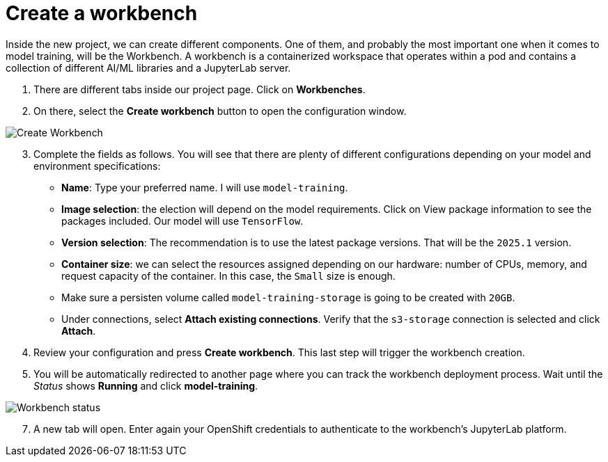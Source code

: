 = Create a workbench

Inside the new project, we can create different components. One of them, and probably the most important one when it comes to model training, will be the Workbench. A workbench is a containerized workspace that operates within a pod and contains a collection of different AI/ML libraries and a JupyterLab server.

. There are different tabs inside our project page. Click on *Workbenches*.
. On there, select the *Create workbench* button to open the configuration window.

image::3-1_create-workbench.png[Create Workbench]

[start=3]

. Complete the fields as follows. You will see that there are plenty of different configurations depending on your model and environment specifications:
 ** *Name*: Type your preferred name. I will use `model-training`.
 ** *Image selection*: the election will depend on the model requirements. Click on View package information to see the packages included. Our model will use `TensorFlow`.
 ** *Version selection*: The recommendation is to use the latest package versions. That will be the `2025.1` version.
 ** *Container size*: we can select the resources assigned depending on our hardware: number of CPUs, memory, and request capacity of the container. In this case, the `Small` size is enough.
 ** Make sure a persisten volume called `model-training-storage` is going to be created with `20GB`.
 ** Under connections, select *Attach existing connections*. Verify that the `s3-storage` connection is selected and click *Attach*.
. Review your configuration and press *Create workbench*. This last step will trigger the workbench creation.
. You will be automatically redirected to another page where you can track the workbench deployment process. Wait until the _Status_ shows *Running* and click *model-training*.

image::3-1_workbench.png[Workbench status]

[start=7]
. A new tab will open. Enter again your OpenShift credentials to authenticate to the workbench's JupyterLab platform.
